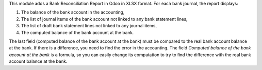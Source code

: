 This module adds a Bank Reconciliation Report in Odoo in XLSX format. For each bank journal, the report displays:

1. The balance of the bank account in the accounting,
2. The list of journal items of the bank account not linked to any bank statement lines,
3. The list of draft bank statement lines not linked to any journal items,
4. The computed balance of the bank account at the bank.

The last field (computed balance of the bank account at the bank) must be compared to the real bank account balance at the bank. If there is a difference, you need to find the error in the accounting. The field *Computed balance of the bank account at the bank* is a formula, so you can easily change its computation to try to find the difference with the real bank account balance at the bank.
